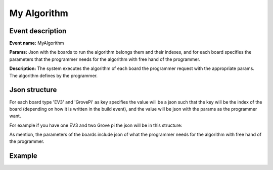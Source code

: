 My Algorithm
=============

Event description
------------------

**Event name:** MyAlgorithm

**Params:** Json with the boards to run the algorithm belongs them and their indexes,
and for each board specifies the parameters that the programmer needs for the algorithm with free hand of the programmer.

**Description:** The system executes the algorithm of each board the programmer request with the appropriate params. The algorithm defines by the programmer.


Json structure
----------------

For each board type 'EV3' and 'GrovePi' as key specifies the value will be a json such that the key will be the index of the board (depending on how it is written in the build event),
and the value will be json with the params as the programmer want.

For example if you have one EV3 and two Grove pi the json will be in this structure:

.. code-block:: javascript
  :linenos:

    bp.sync({request: bp.Event("MyAlgorithm", {"EV3": {1: {}}, "GrovePi": {2: {}}})});

As mention, the parameters of the boards include json of what the programmer needs for the algorithm with free hand of the programmer.


Example
----------

.. code-block:: javascript
  :linenos:

    var AlgorithmEventSet = bp.EventSet("", function (e) {
      return e.name.equals("GetAlgorithmResult");
    });

    bp.registerBThread("Do My Algorithm", function () {
      bp.sync({request: bp.Event("MyAlgorithm", {"EV3": {1: {"Param1": 10, "Param2": {"Param2_1" : "Hello"}}}, "GrovePi": {2: {"Param3": 100}}})});
      var e = bp.sync({waitFor: AlgorithmEventSet});
      var data = JSON.parse(e.data);
      bp.sync({request: bp.Event("Test", data)});
    });
   